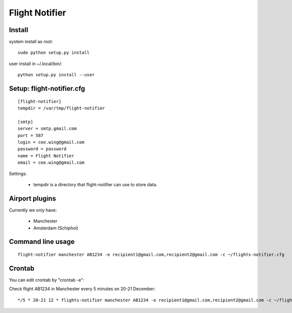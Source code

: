 Flight Notifier
===============

Install
-------

system install as root:

::

    sudo python setup.py install

user install in ~/.local/bin/:

::

    python setup.py install --user

Setup: flight-notifier.cfg
--------------------------

::

    [flight-notifier]
    tempdir = /var/tmp/flight-notifier

    [smtp]
    server = smtp.gmail.com
    port = 587
    login = cee.wing@gmail.com
    password = password
    name = Flight Notifier
    email = cee.wing@gmail.com

Settings:

 * tempdir is a directory that flight-notifier can use to store data.

Airport plugins
---------------

Currently we only have:

 * Manchester
 * Amsterdam (Schiphol)

Command line usage
------------------

::

    flight-notifier manchester AB1234 -e recipient1@gmail.com,recipient2@gmail.com -c ~/flights-notifier.cfg

Crontab
-------

You can edit crontab by "crontab -e":

Check flight AB1234 in Manchester every 5 minutes on 20-21 December:

::

    */5 * 20-21 12 * flights-notifier manchester AB1234 -e recipient1@gmail.com,recipient2@gmail.com -c ~/flights-notifier.cfg
